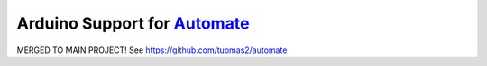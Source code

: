 Arduino Support for `Automate <http://github.com/tuomas2/automate>`_
====================================================================


MERGED TO MAIN PROJECT!
See https://github.com/tuomas2/automate


